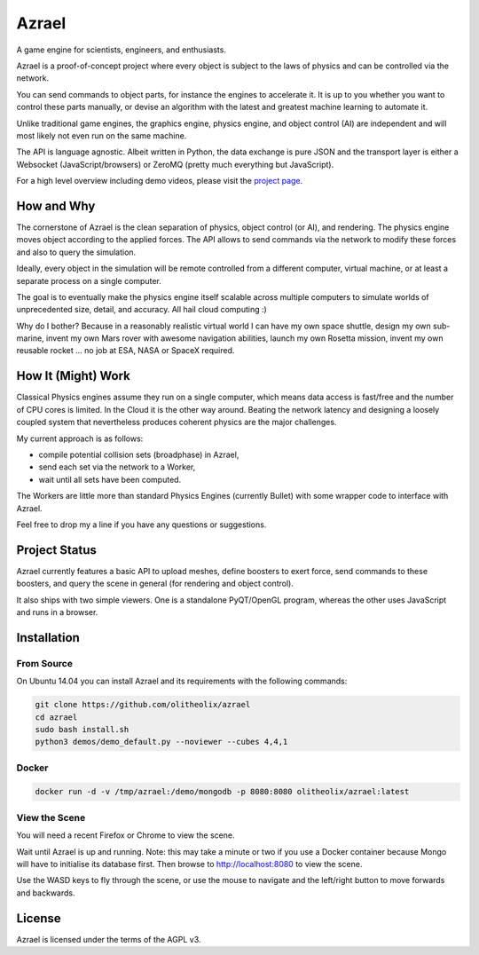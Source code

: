 ======
Azrael
======

A game engine for scientists, engineers, and enthusiasts.

Azrael is a proof-of-concept project where every object is subject to the laws
of physics and can be controlled via the network.

You can send commands to object parts, for instance the engines to accelerate
it. It is up to you whether you want to control these parts manually, or devise
an algorithm with the latest and greatest machine learning to automate it.

Unlike traditional game engines, the graphics engine, physics engine, and
object control (AI) are independent and will most likely not even run on the
same machine.

The API is language agnostic. Albeit written in Python, the data exchange is
pure JSON and the transport layer is either a Websocket (JavaScript/browsers)
or ZeroMQ (pretty much everything but JavaScript).

For a high level overview including demo videos, please visit the
`project page <https://olitheolix.com/azrael/>`_.


How and Why
===========

The cornerstone of Azrael is the clean separation of physics, object control
(or AI), and rendering. The physics engine moves object according to the 
applied forces. The API allows to  send commands via the network to
modify these forces and also to query the simulation.

Ideally, every object in the simulation will be remote controlled from a
different computer, virtual machine, or at least a separate process on a single
computer.

The goal is to eventually make the physics engine itself scalable across
multiple computers to simulate worlds of unprecedented size, detail, and
accuracy. All hail cloud computing :)

Why do I bother? Because in a reasonably realistic virtual world I can have my
own space shuttle, design my own sub-marine, invent my own Mars rover with
awesome navigation abilities, launch my own Rosetta mission, invent my own
reusable rocket ... no job at ESA, NASA or SpaceX required.

How It (Might) Work
===================

Classical Physics engines assume they run on a single computer, which means
data access is fast/free and the number of CPU cores is limited. In the Cloud
it is the other way around. Beating the network latency and designing a loosely
coupled system that nevertheless produces coherent physics are the major
challenges.

My current approach is as follows:

* compile potential collision sets (broadphase) in Azrael,
* send each set via the network to a Worker,
* wait until all sets have been computed.

The Workers are little more than standard Physics Engines (currently Bullet)
with some wrapper code to interface with Azrael.

Feel free to drop my a line if you have any questions or suggestions.


Project Status
==============

Azrael currently features a basic API to upload meshes, define boosters to
exert force, send commands to these boosters, and query the scene in
general (for rendering and object control).

It also ships with two simple viewers. One is a standalone PyQT/OpenGL program,
whereas the other uses JavaScript and runs in a browser.


Installation
============

From Source
-----------
On Ubuntu 14.04 you can install Azrael and its requirements with the following
commands:

.. code-block:: bash

   git clone https://github.com/olitheolix/azrael
   cd azrael
   sudo bash install.sh
   python3 demos/demo_default.py --noviewer --cubes 4,4,1


Docker
------

.. code-block:: bash

   docker run -d -v /tmp/azrael:/demo/mongodb -p 8080:8080 olitheolix/azrael:latest

View the Scene
--------------

You will need a recent Firefox or Chrome to view the scene.

Wait until Azrael is up and running. Note: this may take a minute or two if you
use a Docker container because Mongo will have to initialise its database
first. Then browse to http://localhost:8080 to view the scene.

Use the WASD keys to fly through the scene, or use the mouse to navigate and
the left/right button to move forwards and backwards.


License
=======

Azrael is licensed under the terms of the AGPL v3.
